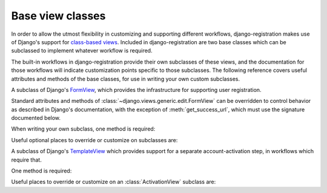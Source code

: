 .. _views:
.. module:: django_registration.views

Base view classes
=================

In order to allow the utmost flexibility in customizing and supporting
different workflows, django-registration makes use of Django's
support for `class-based views
<https://docs.djangoproject.com/en/stable/topics/class-based-views/>`_. Included
in django-registration are two base classes which can be
subclassed to implement whatever workflow is required.

The built-in workflows in django-registration provide their own
subclasses of these views, and the documentation for those workflows
will indicate customization points specific to those subclasses. The
following reference covers useful attributes and methods of the base
classes, for use in writing your own custom subclasses.

.. class:: RegistrationView

   A subclass of Django's `FormView
   <https://docs.djangoproject.com/en/stable/ref/class-based-views/generic-editing/#formview>`_,
   which provides the infrastructure for supporting user registration.

   Standard attributes and methods of
   :class:`~django.views.generic.edit.FormView` can be overridden to
   control behavior as described in Django's documentation, with the
   exception of :meth:`get_success_url`, which must use the signature
   documented below.

   When writing your own subclass, one method is required:

   .. method:: register(form)

      Implement your registration logic here. `form` will be the
      (already-validated) form filled out by the user during the
      registration process (i.e., a valid instance of
      :class:`~django_registration.forms.RegistrationForm` or a subclass of
      it).

      This method should return the newly-registered user instance,
      and should send the signal
      :data:`django_registration.signals.user_registered`. Note that this is
      not automatically done for you when writing your own custom
      subclass, so you must send this signal manually.

      :param django_registration.forms.RegistrationForm form: The registration form to use.
      :rtype: django.contrib.auth.models.AbstractUser

   Useful optional places to override or customize on subclasses are:

   .. attribute:: disallowed_url

      The URL to redirect to when registration is disallowed. Should
      be a `string name of a URL pattern
      <https://docs.djangoproject.com/en/stable/topics/http/urls/#naming-url-patterns>`_.
      Default value is `"registration_disallowed"`.

   .. attribute:: form_class

      The form class to use for user registration. Can be overridden
      on a per-request basis (see below). Should be the actual class
      object; by default, this class is
      :class:`django_registration.forms.RegistrationForm`.

   .. attribute:: success_url

      The URL to redirect to after successful registration. Can be a
      hard-coded string, the string resulting from calling Django's
      :func:`~django.urls.reverse` helper, or the lazy object produced
      by Django's :func:`~django.urils.reverse_lazy` helper. Can be
      overridden on a per-request basis (see below). Default value is
      `None`; subclasses must override and provide this.

   .. attribute:: template_name

      The template to use for user registration. Should be a
      string. Default value is
      `django_registration/registration_form.html`.

   .. method:: get_form_class()

      Select a form class to use on a per-request basis. If not
      overridden, will use :attr:`~form_class`. Should be the actual
      class object.

      :rtype: django_registration.forms.RegistrationForm

   .. method:: get_success_url(user)

      Return a URL to redirect to after successful registration, on a
      per-request or per-user basis. If not overridden, will use
      :attr:`~success_url`. Should return a value of the same type as
      :attr:`success_url` (see above).
      
      :param django.contrib.auth.models.AbstractUser user: The new user account.
      :rtype: str

   .. method:: registration_allowed()

      Should indicate whether user registration is allowed, either in
      general or for this specific request. Default value is the value
      of the setting :data:`~django.conf.settings.REGISTRATION_OPEN`.

      :rtype: bool


.. class:: ActivationView

   A subclass of Django's `TemplateView
   <https://docs.djangoproject.com/en/stable/ref/class-based-views/base/#templateview>`_
   which provides support for a separate account-activation step, in
   workflows which require that.

   One method is required:

   .. method:: activate(*args, **kwargs)

      Implement your activation logic here. You are free to configure
      your URL patterns to pass any set of positional or keyword
      arguments to :class:`ActivationView`, and they will in turn be
      passed to this method.

      This method should return the newly-activated user instance (if
      activation was successful), or raise
      :class:`~django_registration.exceptions.ActivationError` (if
      activation was not successful).

      :raises django_registration.exceptions.ActivationError: if activation fails.
      :rtype: django.contrib.auth.models.AbstractUser
      
   Useful places to override or customize on an
   :class:`ActivationView` subclass are:

   .. attribute:: success_url

      The URL to redirect to after successful activation. Can be a
      hard-coded string, the string resulting from calling Django's
      :func:`~django.urls.reverse` helper, or the lazy object produced
      by Django's :func:`~django.urls.reverse_lazy` helper. Can be
      overridden on a per-request basis (see below). Default value is
      `None`; subclasses must override and provide this.

   .. attribute:: template_name

      The template to use after failed user activation. Should be a
      string. Default value is
      `django_registration/activation_failed.html`.

   .. method:: get_success_url(user)

      Return a URL to redirect to after successful activation, on a
      per-request or per-user basis. If not overridden, will use
      :attr:`~success_url`. Should return a value of the same type as
      :attr:`success_url` (see above).

      :param django.contrib.auth.models.AbstractUser user: The activated user account.
      :rtype: str

